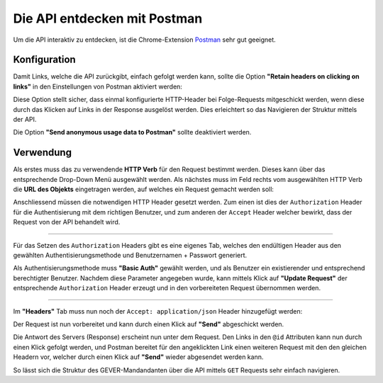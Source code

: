 Die API entdecken mit Postman
=============================

Um die API interaktiv zu entdecken, ist die Chrome-Extension Postman_ sehr gut geeignet.


Konfiguration
-------------

Damit Links, welche die API zurückgibt, einfach gefolgt werden kann, sollte die Option **"Retain headers on clicking on links"** in den Einstellungen von Postman aktiviert werden:

|postman-retain-headers|


Diese Option stellt sicher, dass einmal konfigurierte HTTP-Header bei Folge-Requests mitgeschickt werden, wenn diese durch das Klicken auf Links in der Response ausgelöst werden. Dies erleichtert so das Navigieren der Struktur mittels der API.

Die Option **"Send anonymous usage data to Postman"** sollte deaktiviert werden.

Verwendung
----------

Als erstes muss das zu verwendende **HTTP Verb** für den Request bestimmt werden. Dieses kann über das entsprechende Drop-Down Menü ausgewählt werden. Als nächstes muss im Feld rechts vom ausgewählten HTTP Verb die **URL des Objekts** eingetragen werden, auf welches ein Request gemacht werden soll:

|postman-request|


Anschliessend müssen die notwendigen HTTP Header gesetzt werden. Zum einen ist dies der ``Authorization`` Header für die Authentisierung mit dem richtigen Benutzer, und zum anderen der ``Accept`` Header welcher bewirkt, dass der Request von der API behandelt wird.

----------

Für das Setzen des ``Authorization`` Headers gibt es eine eigenes Tab, welches den endültigen Header aus den gewählten Authentisierungsmethode und Benutzernamen + Passwort generiert.

Als Authentisierungsmethode muss **"Basic Auth"** gewählt werden, und als Benutzer ein existierender und entsprechend berechtigter Benutzer. Nachdem diese Parameter angegeben wurde, kann mittels Klick auf **"Update Request"** der entsprechende ``Authorization`` Header erzeugt und in den vorbereiteten Request übernommen werden.

|postman-basic-auth|

----------

Im **"Headers"** Tab muss nun noch der ``Accept: application/json`` Header hinzugefügt werden:

|postman-headers|


Der Request ist nun vorbereitet und kann durch einen Klick auf **"Send"** abgeschickt werden.

Die Antwort des Servers (Response) erscheint nun unter dem Request. Den Links in den ``@id`` Attributen kann nun durch einen Klick gefolgt werden, und Postman bereitet für den angeklickten Link einen weiteren Request mit den den gleichen Headern vor, welcher durch einen Klick auf **"Send"** wieder abgesendet werden kann.

So lässt sich die Struktur des GEVER-Mandandanten über die API mittels ``GET`` Requests sehr einfach navigieren.



.. _Postman: http://www.getpostman.com/

.. |postman-retain-headers| image:: ../_static/img/postman_retain_headers.png
.. |postman-request| image:: ../_static/img/postman_request.png
.. |postman-basic-auth| image:: ../_static/img/postman_basic_auth.png
.. |postman-headers| image:: ../_static/img/postman_headers.png

.. disqus::